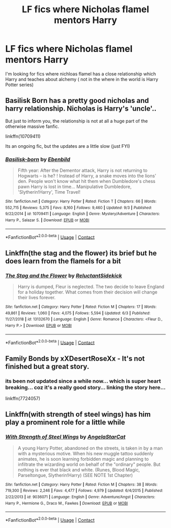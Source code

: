 #+TITLE: LF fics where Nicholas flamel mentors Harry

* LF fics where Nicholas flamel mentors Harry
:PROPERTIES:
:Author: camy164
:Score: 7
:DateUnix: 1604068304.0
:DateShort: 2020-Oct-30
:FlairText: Request
:END:
I'm looking for fics where nichloas flamel has a close relationship which Harry and teaches about alchemy ( not in the where in the world is Harry Potter series)


** Basilisk Born has a pretty good nicholas and harry relationship. Nicholas is Harry's 'uncle'..

But just to inform you, the relationship is not at all a huge part of the otherwise massive fanfic.

linkffn(10709411)

Its an ongoing fic, but the updates are a little slow (just FYI)
:PROPERTIES:
:Author: modinotmodi
:Score: 2
:DateUnix: 1604071716.0
:DateShort: 2020-Oct-30
:END:

*** [[https://www.fanfiction.net/s/10709411/1/][*/Basilisk-born/*]] by [[https://www.fanfiction.net/u/4707996/Ebenbild][/Ebenbild/]]

#+begin_quote
  Fifth year: After the Dementor attack, Harry is not returning to Hogwarts -- is he? ! Instead of Harry, a snake moves into the lions' den. People won't know what hit them when Dumbledore's chess pawn Harry is lost in time... Manipulative Dumbledore, 'Slytherin!Harry', Time Travel!
#+end_quote

^{/Site/:} ^{fanfiction.net} ^{*|*} ^{/Category/:} ^{Harry} ^{Potter} ^{*|*} ^{/Rated/:} ^{Fiction} ^{T} ^{*|*} ^{/Chapters/:} ^{66} ^{*|*} ^{/Words/:} ^{552,715} ^{*|*} ^{/Reviews/:} ^{5,375} ^{*|*} ^{/Favs/:} ^{8,160} ^{*|*} ^{/Follows/:} ^{9,460} ^{*|*} ^{/Updated/:} ^{9/3} ^{*|*} ^{/Published/:} ^{9/22/2014} ^{*|*} ^{/id/:} ^{10709411} ^{*|*} ^{/Language/:} ^{English} ^{*|*} ^{/Genre/:} ^{Mystery/Adventure} ^{*|*} ^{/Characters/:} ^{Harry} ^{P.,} ^{Salazar} ^{S.} ^{*|*} ^{/Download/:} ^{[[http://www.ff2ebook.com/old/ffn-bot/index.php?id=10709411&source=ff&filetype=epub][EPUB]]} ^{or} ^{[[http://www.ff2ebook.com/old/ffn-bot/index.php?id=10709411&source=ff&filetype=mobi][MOBI]]}

--------------

*FanfictionBot*^{2.0.0-beta} | [[https://github.com/FanfictionBot/reddit-ffn-bot/wiki/Usage][Usage]] | [[https://www.reddit.com/message/compose?to=tusing][Contact]]
:PROPERTIES:
:Author: FanfictionBot
:Score: 2
:DateUnix: 1604071733.0
:DateShort: 2020-Oct-30
:END:


** Linkffn(the stag and the flower) its brief but he does learn from the flamels for a bit
:PROPERTIES:
:Author: Aniki356
:Score: 2
:DateUnix: 1604073612.0
:DateShort: 2020-Oct-30
:END:

*** [[https://www.fanfiction.net/s/13132670/1/][*/The Stag and the Flower/*]] by [[https://www.fanfiction.net/u/1094154/ReluctantSidekick][/ReluctantSidekick/]]

#+begin_quote
  Harry is dumped, Fleur is neglected. The two decide to leave England for a holiday together. What comes from their decision will change their lives forever.
#+end_quote

^{/Site/:} ^{fanfiction.net} ^{*|*} ^{/Category/:} ^{Harry} ^{Potter} ^{*|*} ^{/Rated/:} ^{Fiction} ^{M} ^{*|*} ^{/Chapters/:} ^{17} ^{*|*} ^{/Words/:} ^{49,861} ^{*|*} ^{/Reviews/:} ^{1,060} ^{*|*} ^{/Favs/:} ^{4,075} ^{*|*} ^{/Follows/:} ^{5,594} ^{*|*} ^{/Updated/:} ^{6/3} ^{*|*} ^{/Published/:} ^{11/27/2018} ^{*|*} ^{/id/:} ^{13132670} ^{*|*} ^{/Language/:} ^{English} ^{*|*} ^{/Genre/:} ^{Romance} ^{*|*} ^{/Characters/:} ^{<Fleur} ^{D.,} ^{Harry} ^{P.>} ^{*|*} ^{/Download/:} ^{[[http://www.ff2ebook.com/old/ffn-bot/index.php?id=13132670&source=ff&filetype=epub][EPUB]]} ^{or} ^{[[http://www.ff2ebook.com/old/ffn-bot/index.php?id=13132670&source=ff&filetype=mobi][MOBI]]}

--------------

*FanfictionBot*^{2.0.0-beta} | [[https://github.com/FanfictionBot/reddit-ffn-bot/wiki/Usage][Usage]] | [[https://www.reddit.com/message/compose?to=tusing][Contact]]
:PROPERTIES:
:Author: FanfictionBot
:Score: 1
:DateUnix: 1604073630.0
:DateShort: 2020-Oct-30
:END:


** Family Bonds by xXDesertRoseXx - It's not finished but a great story.
:PROPERTIES:
:Author: CrazyPoodle
:Score: 1
:DateUnix: 1604069449.0
:DateShort: 2020-Oct-30
:END:

*** its been not updated since a while now... which is super heart breaking... coz it's a really good story... linking the story here...

linkffn(7724057)
:PROPERTIES:
:Author: modinotmodi
:Score: 2
:DateUnix: 1604071563.0
:DateShort: 2020-Oct-30
:END:


** Linkffn(with strength of steel wings) has him play a prominent role for a little while
:PROPERTIES:
:Author: Mragftw
:Score: 1
:DateUnix: 1604123329.0
:DateShort: 2020-Oct-31
:END:

*** [[https://www.fanfiction.net/s/9036071/1/][*/With Strength of Steel Wings/*]] by [[https://www.fanfiction.net/u/717542/AngelaStarCat][/AngelaStarCat/]]

#+begin_quote
  A young Harry Potter, abandoned on the streets, is taken in by a man with a mysterious motive. When his new muggle tattoo suddenly animates, he is soon learning forbidden magic and planning to infiltrate the wizarding world on behalf of the "ordinary" people. But nothing is ever that black and white. (Runes, Blood Magic, Parseltongue, Slytherin!Harry) (SEE NOTE 1st Chapter)
#+end_quote

^{/Site/:} ^{fanfiction.net} ^{*|*} ^{/Category/:} ^{Harry} ^{Potter} ^{*|*} ^{/Rated/:} ^{Fiction} ^{M} ^{*|*} ^{/Chapters/:} ^{38} ^{*|*} ^{/Words/:} ^{719,300} ^{*|*} ^{/Reviews/:} ^{2,246} ^{*|*} ^{/Favs/:} ^{4,477} ^{*|*} ^{/Follows/:} ^{4,979} ^{*|*} ^{/Updated/:} ^{6/4/2015} ^{*|*} ^{/Published/:} ^{2/22/2013} ^{*|*} ^{/id/:} ^{9036071} ^{*|*} ^{/Language/:} ^{English} ^{*|*} ^{/Genre/:} ^{Adventure/Angst} ^{*|*} ^{/Characters/:} ^{Harry} ^{P.,} ^{Hermione} ^{G.,} ^{Draco} ^{M.,} ^{Fawkes} ^{*|*} ^{/Download/:} ^{[[http://www.ff2ebook.com/old/ffn-bot/index.php?id=9036071&source=ff&filetype=epub][EPUB]]} ^{or} ^{[[http://www.ff2ebook.com/old/ffn-bot/index.php?id=9036071&source=ff&filetype=mobi][MOBI]]}

--------------

*FanfictionBot*^{2.0.0-beta} | [[https://github.com/FanfictionBot/reddit-ffn-bot/wiki/Usage][Usage]] | [[https://www.reddit.com/message/compose?to=tusing][Contact]]
:PROPERTIES:
:Author: FanfictionBot
:Score: 1
:DateUnix: 1604123353.0
:DateShort: 2020-Oct-31
:END:
